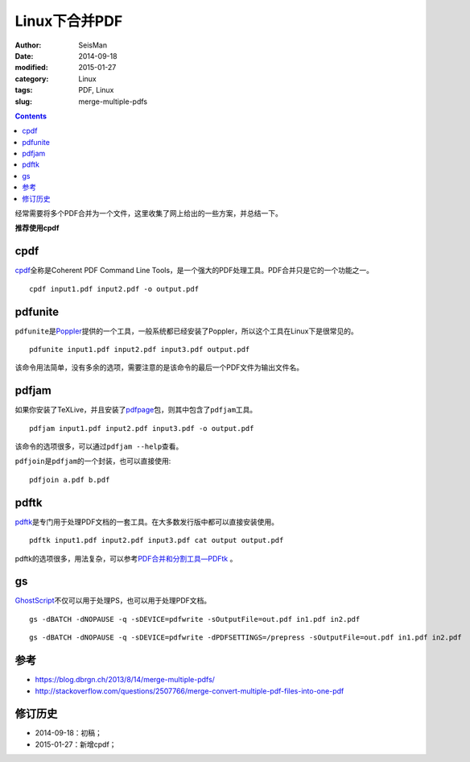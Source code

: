 Linux下合并PDF
###############

:author: SeisMan
:date: 2014-09-18
:modified: 2015-01-27
:category: Linux
:tags: PDF, Linux
:slug: merge-multiple-pdfs

.. contents::

经常需要将多个PDF合并为一个文件，这里收集了网上给出的一些方案，并总结一下。

**推荐使用cpdf**

cpdf
====

`cpdf <http://community.coherentpdf.com/>`_\ 全称是Coherent PDF Command Line Tools，是一个强大的PDF处理工具。PDF合并只是它的一个功能之一。

::

    cpdf input1.pdf input2.pdf -o output.pdf

pdfunite
========

``pdfunite``\ 是\ `Poppler <http://poppler.freedesktop.org>`_\ 提供的一个工具，一般系统都已经安装了Poppler，所以这个工具在Linux下是很常见的。

::

    pdfunite input1.pdf input2.pdf input3.pdf output.pdf

该命令用法简单，没有多余的选项，需要注意的是该命令的最后一个PDF文件为输出文件名。

pdfjam
======

如果你安装了TeXLive，并且安装了\ `pdfpage <http://www.ctan.org/tex-archive/macros/latex/contrib/pdfpages/>`_\ 包，则其中包含了\ ``pdfjam``\ 工具。

::

    pdfjam input1.pdf input2.pdf input3.pdf -o output.pdf

该命令的选项很多，可以通过\ ``pdfjam --help``\ 查看。

``pdfjoin``\ 是\ ``pdfjam``\ 的一个封装，也可以直接使用::

    pdfjoin a.pdf b.pdf

pdftk
=====

`pdftk <https://www.pdflabs.com/tools/pdftk-the-pdf-toolkit/>`_\ 是专门用于处理PDF文档的一套工具。在大多数发行版中都可以直接安装使用。

::

    pdftk input1.pdf input2.pdf input3.pdf cat output output.pdf

pdftk的选项很多，用法复杂，可以参考\ `PDF合并和分割工具—PDFtk <{filename}/Linux/2013-10-31_introduction-to-pdftk.rst>`_ 。

gs
==

`GhostScript <http://www.ghostscript.com>`_\ 不仅可以用于处理PS，也可以用于处理PDF文档。

::

    gs -dBATCH -dNOPAUSE -q -sDEVICE=pdfwrite -sOutputFile=out.pdf in1.pdf in2.pdf

::

    gs -dBATCH -dNOPAUSE -q -sDEVICE=pdfwrite -dPDFSETTINGS=/prepress -sOutputFile=out.pdf in1.pdf in2.pdf


参考
====

- https://blog.dbrgn.ch/2013/8/14/merge-multiple-pdfs/
- http://stackoverflow.com/questions/2507766/merge-convert-multiple-pdf-files-into-one-pdf

修订历史
========

- 2014-09-18：初稿；
- 2015-01-27：新增cpdf；
